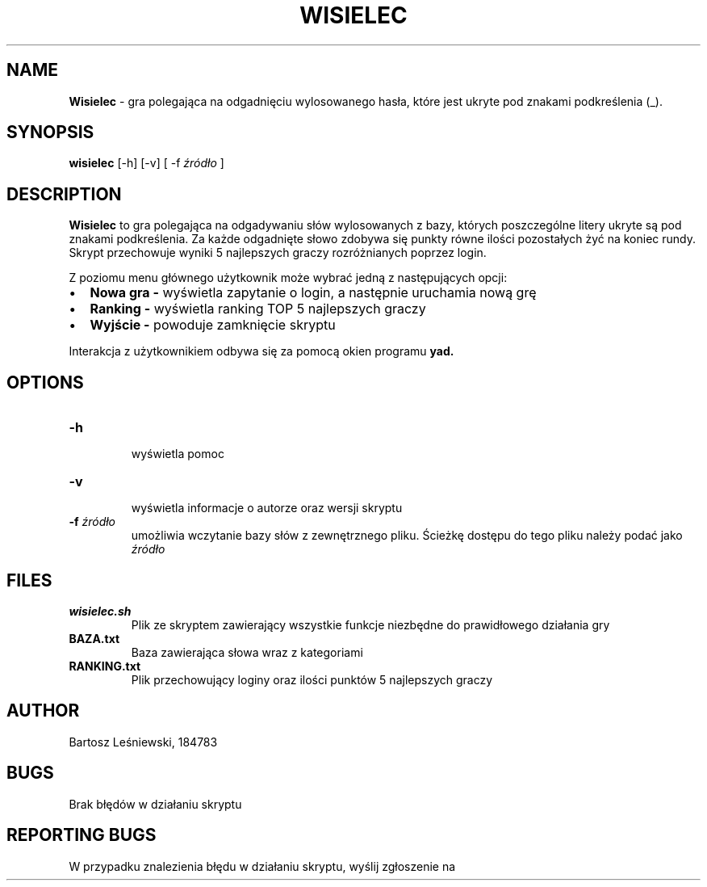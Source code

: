 .\" Manual do gry "Wisielec"
.TH WISIELEC 1 "MAJ 2021" 1.0 "Wisielec Manual"
.SH NAME
.B Wisielec
- gra polegająca na odgadnięciu wylosowanego hasła, które jest ukryte pod znakami podkreślenia (_).
.SH SYNOPSIS
.B wisielec
[-h] [-v] [ -f
.I źródło
]
.SH DESCRIPTION
.B Wisielec
to gra polegająca na odgadywaniu słów wylosowanych z bazy, których poszczególne litery ukryte są pod znakami podkreślenia. Za każde odgadnięte słowo zdobywa się punkty równe ilości pozostałych żyć na koniec rundy. Skrypt przechowuje wyniki 5 najlepszych graczy rozróżnianych poprzez login.
.PP
Z poziomu menu głównego użytkownik może wybrać jedną z następujących opcji:
.IP \[bu] 2
.B Nowa gra - 
wyświetla zapytanie o login, a następnie uruchamia nową grę
.IP \[bu] 
.B Ranking -
wyświetla ranking TOP 5 najlepszych graczy
.IP \[bu] 
.B Wyjście -
powoduje zamknięcie skryptu
.PP
Interakcja z użytkownikiem odbywa się za pomocą okien programu
.B 
yad.
.SH OPTIONS
.TP 
.B -h
 wyświetla pomoc
.TP
.B -v
 wyświetla informacje o autorze oraz wersji skryptu
.TP
.BI -f " źródło"
 umożliwia wczytanie bazy słów z zewnętrznego pliku. Ścieżkę dostępu do tego pliku należy podać jako
.I źródło
.SH FILES
.TP
.B wisielec.sh 
Plik ze skryptem zawierający wszystkie funkcje niezbędne do prawidłowego działania gry
.TP
.B BAZA.txt
Baza zawierająca słowa wraz z kategoriami
.TP
.B RANKING.txt
Plik przechowujący loginy oraz ilości punktów 5 najlepszych graczy
.SH AUTHOR
Bartosz Leśniewski, 184783
.SH BUGS
Brak błędów w działaniu skryptu
.SH REPORTING BUGS
W przypadku znalezienia błędu w działaniu skryptu, wyślij zgłoszenie na e-mail: 
.MT 
s184783@student.pg.edu.pl
.SH "SEE ALSO"
yad(1)
